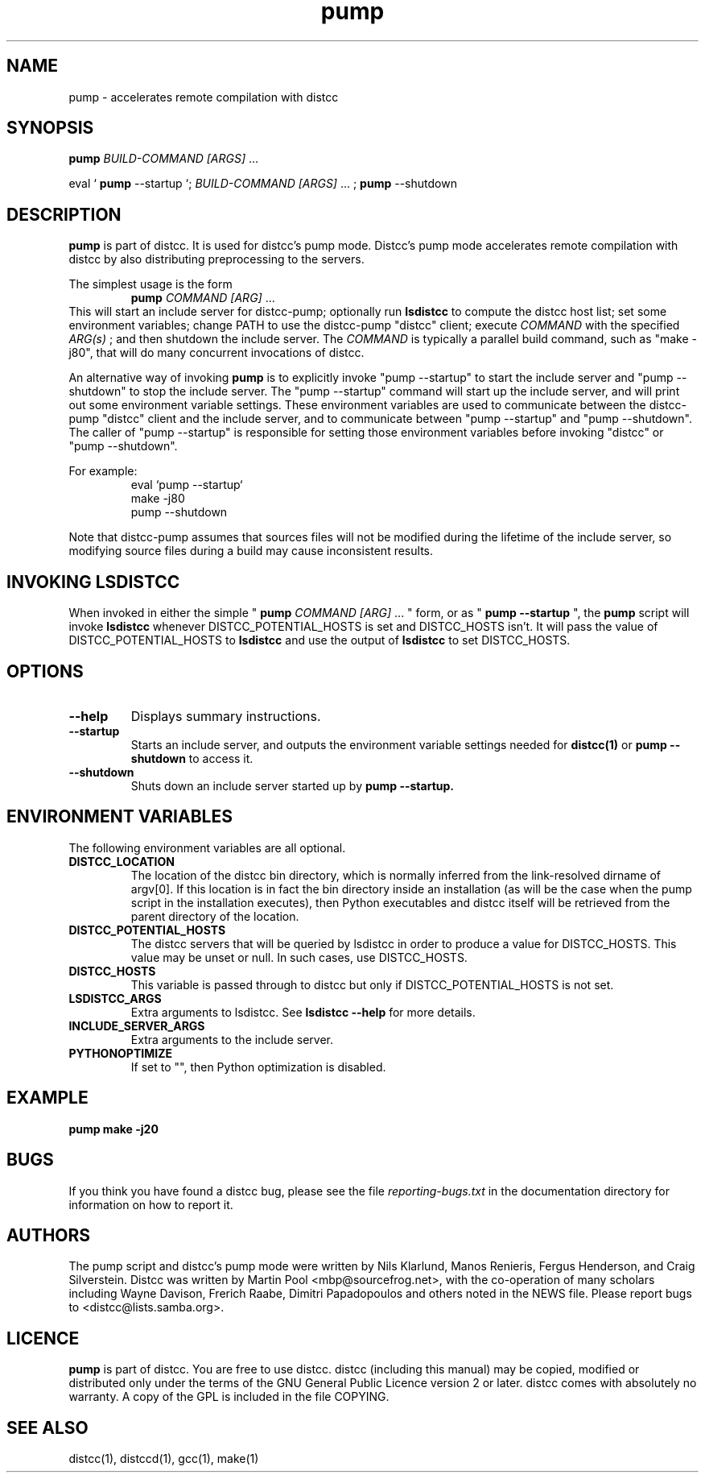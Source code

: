 .TH pump 1 "3 May 2008"
.SH "NAME"
pump \- accelerates remote compilation with distcc
.SH "SYNOPSIS"
.B pump
.I BUILD-COMMAND [ARGS]
\& ...
.BR
.PP
eval `
.B pump
--startup `;
.I BUILD-COMMAND [ARGS]
\& ...
;
.B pump
--shutdown
.BR
.SH "DESCRIPTION"
.B pump
is part of distcc.
It is used for distcc's pump mode.
Distcc's pump mode accelerates remote compilation with distcc
by also distributing preprocessing to the servers.
.PP
The simplest usage is the form
.RS
.B pump
.I COMMAND [ARG]
\& ...
.RE
This will start an include server for distcc-pump;
optionally run
.B lsdistcc
to compute the distcc host list;
set some environment variables;
change PATH to use the distcc-pump "distcc" client;
execute
.I COMMAND
with the specified
.I ARG(s)
\& ;
and then shutdown the include server.
The
.I COMMAND
is typically a parallel build command, such as
"make -j80", that will do many concurrent invocations of distcc.
.PP
An alternative way of invoking
.B pump
is to explicitly invoke "pump --startup"
to start the include server and "pump --shutdown" to stop the include server.
The "pump --startup" command will start up the include server, and will print
out some environment variable settings.  These environment variables are used
to communicate between the distcc-pump "distcc" client and the include
server, and to communicate between "pump --startup" and "pump --shutdown".
The caller of "pump --startup" is responsible for setting those environment
variables before invoking "distcc" or "pump --shutdown".
.PP
For example:
.RS
eval `pump --startup`
.br
make -j80
.br
pump --shutdown
.RE
.PP
Note that distcc-pump assumes that sources files will not be modified during
the lifetime of the include server, so modifying source files during a build
may cause inconsistent results.
.SH "INVOKING LSDISTCC"
When invoked in either the simple "
.B pump
.I COMMAND [ARG]
\&... " form,
or as "
.B pump --startup
\&", the
.B pump
script will invoke
.B lsdistcc
\& whenever DISTCC_POTENTIAL_HOSTS is set and DISTCC_HOSTS isn't.
It will pass the value of DISTCC_POTENTIAL_HOSTS to
.B lsdistcc
and use the output of
.B lsdistcc
to set DISTCC_HOSTS.
.SH "OPTIONS"
.TP 
.B --help
Displays summary instructions.
.TP
.B --startup
Starts an include server, and outputs the environment variable settings
needed for
.BR distcc(1)
or
.B pump --shutdown
to access it.
.TP
.B --shutdown
Shuts down an include server started up by
.B pump --startup.
.SH "ENVIRONMENT VARIABLES"
The following environment variables are all optional.
.TP
.B DISTCC_LOCATION
The location of the distcc bin directory, which is
normally inferred from the link-resolved dirname of
argv[0]. If this location is in fact the bin directory
inside an installation (as will be the case when the
pump script in the installation executes), then
Python executables and distcc itself will be retrieved
from the parent directory of the location.
.TP
.B DISTCC_POTENTIAL_HOSTS
The distcc servers that will be queried by lsdistcc
in order to produce a value for DISTCC_HOSTS.
This value may be unset or null. In such
cases, use DISTCC_HOSTS.
.TP
.B DISTCC_HOSTS
This variable is passed through to distcc but only if
DISTCC_POTENTIAL_HOSTS is not set.
.TP
.B LSDISTCC_ARGS
Extra arguments to lsdistcc.  See
.B lsdistcc --help
for more details.
.TP
.B
INCLUDE_SERVER_ARGS
Extra arguments to the include server.

.TP
.B
PYTHONOPTIMIZE
If set to "", then Python optimization is disabled.

.SH "EXAMPLE"
.B pump make -j20
.SH "BUGS"
If you think you have found a distcc bug, please see the file
.I reporting-bugs.txt
in the documentation directory for information on how to report it.
.PP
.SH "AUTHORS"
The pump script and distcc's pump mode were written by Nils Klarlund,
Manos Renieris, Fergus Henderson, and Craig Silverstein.
Distcc was written by Martin Pool <mbp@sourcefrog.net>, with the
co-operation of many scholars including Wayne Davison, Frerich Raabe,
Dimitri Papadopoulos and others noted in the NEWS file.  Please report
bugs to <distcc@lists.samba.org>.
.SH "LICENCE"
.B pump
is part of distcc.
You are free to use distcc.  distcc (including this manual) may be
copied, modified or distributed only under the terms of the GNU
General Public Licence version 2 or later.  distcc comes with
absolutely no warranty.  A copy of the GPL is included in the file
COPYING.
.SH "SEE ALSO"
distcc(1), distccd(1), gcc(1), make(1)
